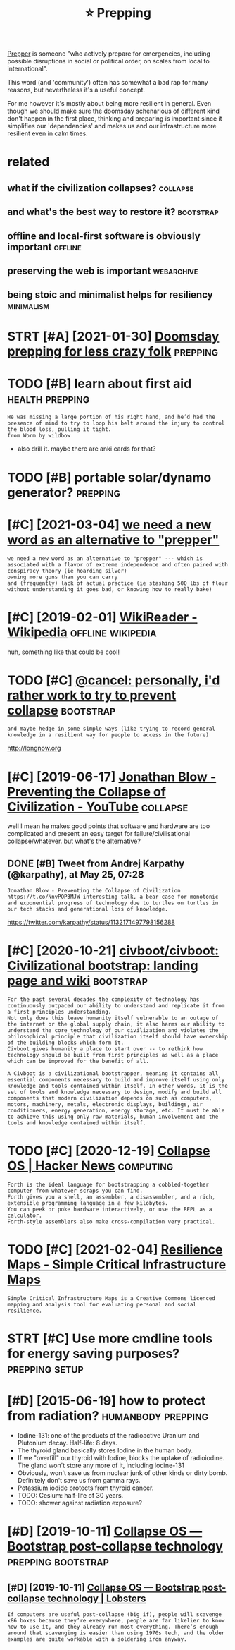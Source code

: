 #+TITLE: ⭐ Prepping
#+filetags: prepping

[[https://en.wikipedia.org/wiki/Survivalism][Prepper]] is someone "who actively prepare for emergencies, including possible disruptions in social or political order, on scales from local to international".

This word (and 'community') often has somewhat a bad rap for many reasons, but nevertheless it's a useful concept.

For me however it's mostly about being more resilient in general.
Even though we should make sure the doomsday schenarious of different kind don't happen in the first place, thinking and preparing is important since
it simplifies our 'dependencies' and makes us and our infrastructure more resilient even in calm times.

* related
:PROPERTIES:
:ID:       rltd
:END:
** what if the civilization collapses?                             :collapse:
:PROPERTIES:
:ID:       whtfthcvlztncllpss
:END:
** and what's the best way to restore it?                         :bootstrap:
:PROPERTIES:
:ID:       ndwhtsthbstwytrstrt
:END:
** offline and local-first software is obviously important          :offline:
:PROPERTIES:
:ID:       fflnndlclfrstsftwrsbvslymprtnt
:END:
** preserving the web is important                               :webarchive:
:PROPERTIES:
:ID:       prsrvngthwbsmprtnt
:END:
** being stoic and minimalist helps for resiliency               :minimalism:
:PROPERTIES:
:ID:       bngstcndmnmlsthlpsfrrslncy
:END:

* STRT [#A] [2021-01-30] [[https://lcamtuf.coredump.cx/prep][Doomsday prepping for less crazy folk]] :prepping:
:PROPERTIES:
:ID:       slcmtfcrdmpcxprpdmsdyprppngfrlsscrzyflk
:END:

* TODO [#B] learn about first aid                           :health:prepping:
:PROPERTIES:
:CREATED:  [2019-08-31]
:ID:       lrnbtfrstd
:END:
: He was missing a large portion of his right hand, and he’d had the presence of mind to try to loop his belt around the injury to control the blood loss, pulling it tight.
: from Worm by wildbow

- also drill it. maybe there are anki cards for that?

* TODO [#B] portable solar/dynamo generator?                       :prepping:
:PROPERTIES:
:CREATED:  [2020-06-07]
:ID:       prtblslrdynmgnrtr
:END:
* [#C] [2021-03-04] [[https://merveilles.town/@tehn/105669040647178081][we need a new word as an alternative to "prepper"]]
:PROPERTIES:
:ID:       smrvllstwnthnwndnwwrdsnltrntvtprppr
:END:
: we need a new word as an alternative to "prepper" --- which is associated with a flavor of extreme independence and often paired with
: conspiracy theory (ie hoarding silver)
: owning more guns than you can carry
: and (frequently) lack of actual practice (ie stashing 500 lbs of flour without understanding it goes bad, or knowing how to really bake)

* [#C] [2019-02-01] [[https://en.wikipedia.org/wiki/WikiReader][WikiReader - Wikipedia]] :offline:wikipedia:
:PROPERTIES:
:ID:       snwkpdrgwkwkrdrwkrdrwkpd
:END:
huh, something like that could be cool!

* TODO [#C] [[https://merveilles.town/@cancel/103569635322350581][@cancel: personally, i'd rather work to try to prevent collapse]] :bootstrap:
:PROPERTIES:
:CREATED:  [2020-01-30]
:ID:       smrvllstwncnclcnclprsnllydrthrwrkttrytprvntcllps
:END:
: and maybe hedge in some simple ways (like trying to record general knowledge in a resilient way for people to access in the future)

http://longnow.org

* [#C] [2019-06-17] [[https://www.youtube.com/watch?v=pW-SOdj4Kkk][Jonathan Blow - Preventing the Collapse of Civilization - YouTube]] :collapse:
:PROPERTIES:
:ID:       swwwytbcmwtchvpwsdjkkkjntwprvntngthcllpsfcvlztnytb
:END:
well I mean he makes good points that software and hardware are too complicated and present an easy target for failure/civilisational collapse/whatever. but what's the alternative?
** DONE [#B] Tweet from Andrej Karpathy (@karpathy), at May 25, 07:28
:PROPERTIES:
:CREATED:  [2019-05-25]
:ID:       twtfrmndrjkrpthykrpthytmy
:END:
: Jonathan Blow - Preventing the Collapse of Civilization https://t.co/NnvPOP3MJW interesting talk, a bear case for monotonic and exponential progress of technology due to turtles on turtles in our tech stacks and generational loss of knowledge.

https://twitter.com/karpathy/status/1132171497798156288
* [#C] [2020-10-21] [[https://github.com/civboot/civboot][civboot/civboot: Civilizational bootstrap: landing page and wiki]] :bootstrap:
:PROPERTIES:
:ID:       sgthbcmcvbtcvbtcvbtcvbtcvlztnlbtstrplndngpgndwk
:END:
: For the past several decades the complexity of technology has continuously outpaced our ability to understand and replicate it from a first principles understanding.
: Not only does this leave humanity itself vulnerable to an outage of the internet or the global supply chain, it also harms our ability to understand the core technology of our civilization and violates the philosophical principle that civilization itself should have ownership of the building blocks which form it.
: Civboot gives humanity a place to start over -- to rethink how technology should be built from first principles as well as a place which can be improved for the benefit of all.
: 
: A Civboot is a civilizational bootstrapper, meaning it contains all essential components necessary to build and improve itself using only knowledge and tools contained within itself. In other words, it is the set of tools and knowledge necessary to design, modify and build all components that modern civilization depends on such as computers, motors, machinery, metals, electronic displays, buildings, air conditioners, energy generation, energy storage, etc. It must be able to achieve this using only raw materials, human involvement and the tools and knowledge contained within itself.
* TODO [#C] [2020-12-19] [[https://news.ycombinator.com/item?id=21182628][Collapse OS | Hacker News]] :computing:
:PROPERTIES:
:ID:       snwsycmbntrcmtmdcllpsshckrnws
:END:
: Forth is the ideal language for bootstrapping a cobbled-together computer from whatever scraps you can find.
: Forth gives you a shell, an assembler, a disassembler, and a rich, extensible programming language in a few kilobytes.
: You can peek or poke hardware interactively, or use the REPL as a calculator.
: Forth-style assemblers also make cross-compilation very practical.
* TODO [#C] [2021-02-04] [[http://resiliencemaps.org/][Resilience Maps - Simple Critical Infrastructure Maps]]
:PROPERTIES:
:ID:       rslncmpsrgrslncmpssmplcrtclnfrstrctrmps
:END:
: Simple Critical Infrastructure Maps is a Creative Commons licenced mapping and analysis tool for evaluating personal and social resilience.
* STRT [#C] Use more cmdline tools for energy saving purposes? :prepping:setup:
:PROPERTIES:
:CREATED:  [2020-01-13]
:ID:       smrcmdlntlsfrnrgysvngprpss
:END:

* [#D] [2015-06-19] how to protect from radiation?       :humanbody:prepping:
:PROPERTIES:
:ID:       hwtprtctfrmrdtn
:END:
- Iodine-131: one of the products of the radioactive Uranium and Plutonium decay. Half-life: 8 days.
- The thyroid gland basically stores Iodine in the human body.
- If we "overfill" our thyroid with Iodine, blocks the uptake of radioiodine. The gland won't store any more of it, including Iodine-131
- Obviously, won't save us from nuclear junk of other kinds or dirty bomb. Definitely don't save us from gamma rays.
- Potassium iodide protects from thyroid cancer.
- TODO: Cesium: half-life of 30 years.
- TODO: shower against radiation exposure?
* [#D] [2019-10-11] [[https://collapseos.org][Collapse OS — Bootstrap post-collapse technology]] :prepping:bootstrap:
:PROPERTIES:
:ID:       scllpssrgcllpssbtstrppstcllpstchnlgy
:END:
** [#D] [2019-10-11] [[https://lobste.rs/s/nxxttu/collapse_os_bootstrap_post_collapse][Collapse OS — Bootstrap post-collapse technology | Lobsters]]
:PROPERTIES:
:ID:       slbstrssnxxttcllpssbtstrpstrppstcllpstchnlgylbstrs
:END:
: If computers are useful post-collapse (big if), people will scavenge x86 boxes because they’re everywhere, people are far likelier to know how to use it, and they already run most everything. There’s enough around that scavenging is easier than using 1970s tech, and the older examples are quite workable with a soldering iron anyway.
